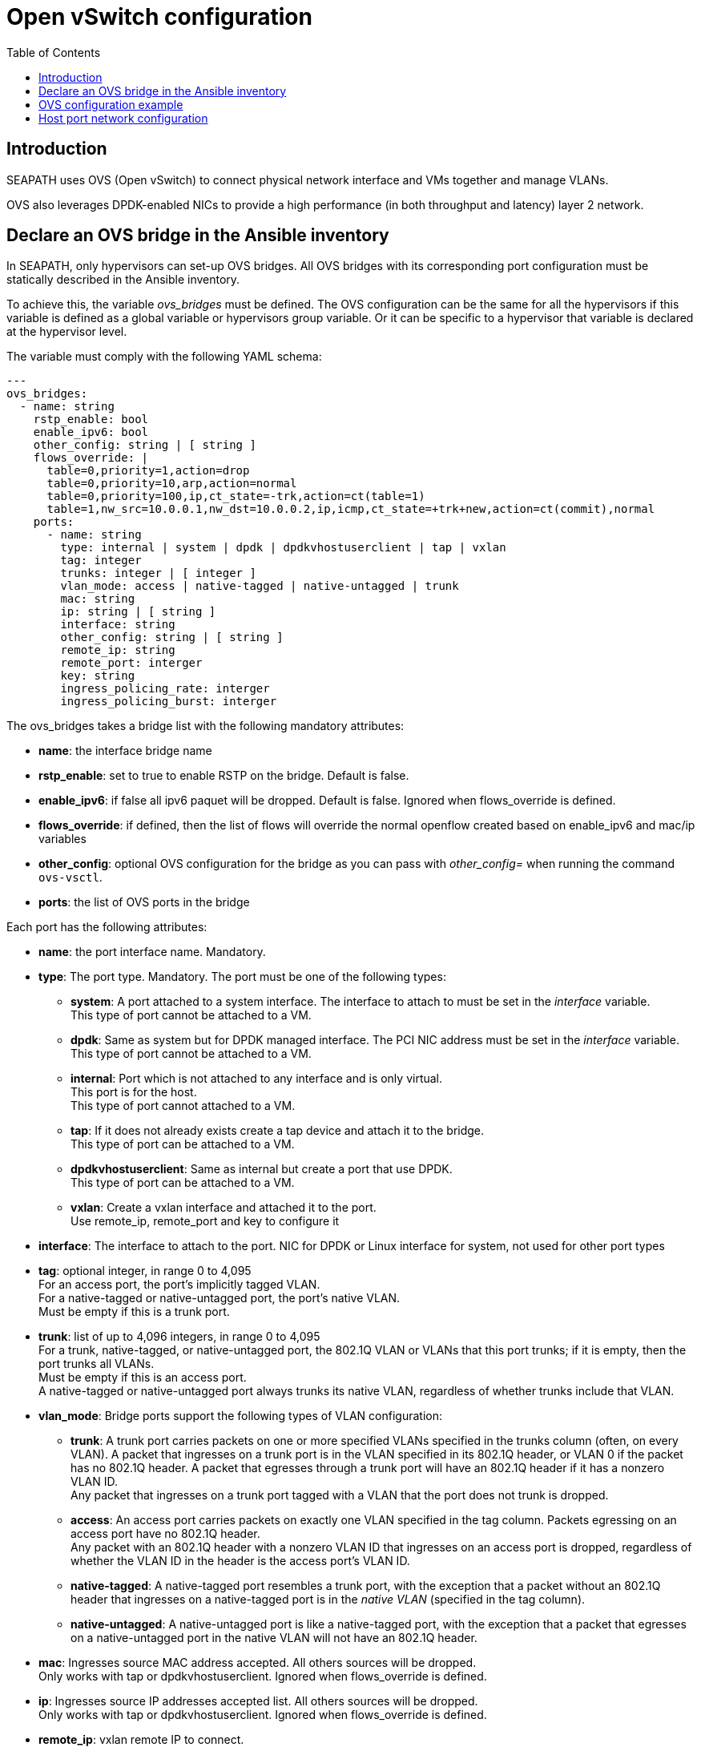 // Copyright (C) 2021, RTE (http://www.rte-france.com)
// SPDX-License-Identifier: CC-BY-4.0

Open vSwitch configuration
==========================
:toc:
:sectnumlevels: 1


== Introduction

SEAPATH uses OVS (Open vSwitch) to connect physical network interface and VMs
together and manage VLANs.

OVS also leverages DPDK-enabled NICs to provide a high performance (in both
throughput and latency) layer 2 network.

== Declare an OVS bridge in the Ansible inventory

In SEAPATH, only hypervisors can set-up OVS bridges. All OVS bridges with its
corresponding port configuration must be statically described in the Ansible
inventory.

To achieve this, the variable _ovs_bridges_ must be defined. The OVS
configuration can be the same for all the hypervisors if this variable is
defined as a global variable or hypervisors group variable. Or it can be
specific to a hypervisor that variable is declared at the hypervisor level.

The variable must comply with the following YAML schema:
[source,yaml]
----
---
ovs_bridges:
  - name: string
    rstp_enable: bool
    enable_ipv6: bool
    other_config: string | [ string ]
    flows_override: |
      table=0,priority=1,action=drop
      table=0,priority=10,arp,action=normal
      table=0,priority=100,ip,ct_state=-trk,action=ct(table=1)
      table=1,nw_src=10.0.0.1,nw_dst=10.0.0.2,ip,icmp,ct_state=+trk+new,action=ct(commit),normal
    ports:
      - name: string
        type: internal | system | dpdk | dpdkvhostuserclient | tap | vxlan
        tag: integer
        trunks: integer | [ integer ]
        vlan_mode: access | native-tagged | native-untagged | trunk
        mac: string
        ip: string | [ string ]
        interface: string
        other_config: string | [ string ]
        remote_ip: string
        remote_port: interger
        key: string
        ingress_policing_rate: interger
        ingress_policing_burst: interger
----

The ovs_bridges takes a bridge list with the following mandatory attributes:

* *name*: the interface bridge name
* *rstp_enable*: set to true to enable RSTP on the bridge. Default is false.
* *enable_ipv6*: if false all ipv6 paquet will be dropped. Default is false. Ignored when flows_override is defined.
* *flows_override*: if defined, then the list of flows will override the normal openflow created based on enable_ipv6 and mac/ip variables
* *other_config*: optional OVS configuration for the bridge as you can pass with
  _other_config=_ when running the command `ovs-vsctl`.

* *ports*: the list of OVS ports in the bridge

Each port has the following attributes:

* *name*: the port interface name. Mandatory.
* *type*: The port type. Mandatory. The port must be one of the following types:
** *system*:
   A port attached to a system interface. The interface to attach to must be set
   in the _interface_ variable. +
   This type of port cannot be attached to a VM.
** *dpdk*:
   Same as system but for DPDK managed interface. The PCI NIC address must be
   set in the _interface_ variable. +
   This type of port cannot be attached to a VM.
** *internal*:
   Port which is not attached to any interface and is only virtual. +
   This port is for the host. +
   This type of port cannot attached to a VM.
** *tap*:
   If it does not already exists create a tap device and attach it to the
   bridge. +
   This type of port can be attached to a VM.
** *dpdkvhostuserclient*:
   Same as internal but create a port that use DPDK. +
   This type of port can be attached to a VM.
** *vxlan*:
  Create a vxlan interface and attached it to the port. +
  Use remote_ip, remote_port and key to configure it
* *interface*: The interface to attach to the port. NIC for DPDK or Linux
               interface for system, not used for other port types
* *tag*: optional integer, in range 0 to 4,095 +
         For an access port, the port’s implicitly tagged VLAN. +
         For a native-tagged or native-untagged port, the port’s native VLAN. +
         Must be empty if this is a trunk port.
* *trunk*: list of up to 4,096 integers, in range 0 to 4,095 +
            For a trunk, native-tagged, or native-untagged port, the 802.1Q VLAN
            or VLANs that this port trunks; if it is empty, then the port trunks
            all VLANs. +
            Must be empty if this is an access port. +
            A native-tagged or native-untagged port always trunks its native
            VLAN, regardless of whether trunks include that VLAN.
* *vlan_mode*: Bridge ports support the following types of VLAN configuration:
** *trunk*:
    A trunk port carries packets on one or more specified VLANs specified in the
    trunks column (often, on every VLAN). A packet that ingresses on a trunk
    port is in the VLAN specified in its 802.1Q header, or VLAN 0 if the packet
    has no 802.1Q header. A packet that egresses through a trunk port will have
    an 802.1Q header if it has a nonzero VLAN ID. +
    Any packet that ingresses on a trunk port tagged with a VLAN that the port
    does not trunk is dropped.
** *access*:
    An access port carries packets on exactly one VLAN specified in the tag
    column. Packets egressing on an access port have no 802.1Q header. +
    Any packet with an 802.1Q header with a nonzero VLAN ID that ingresses on an
    access port is dropped, regardless of whether the VLAN ID in the header is
    the access port’s VLAN ID.
** *native-tagged*:
    A native-tagged port resembles a trunk port, with the exception that a
    packet without an 802.1Q header that ingresses on a native-tagged port is in
    the _native VLAN_ (specified in the tag column).
** *native-untagged*:
    A native-untagged port is like a native-tagged port, with the exception
    that a packet that egresses on a native-untagged port in the native VLAN
    will not have an 802.1Q header.
* *mac*:
  Ingresses source MAC address accepted. All others sources will be dropped. +
  Only works with tap or dpdkvhostuserclient. Ignored when flows_override is defined.
* *ip*:
  Ingresses source IP addresses accepted list. All others sources will be
  dropped. +
  Only works with tap or dpdkvhostuserclient. Ignored when flows_override is defined.
* *remote_ip*:
  vxlan remote IP to connect.
* *remote_port*:
  vxlan remote port. Default is 4789.
* *key*:
  vxlan key.
* *other_config*:
  Optional additional OVS port configurations as you can pass with
  _other_config=_ when running `ovs-vsctl`.
* *ingress_policing_rate*:
  The maximum rate (in Kbps) that this port should be allowed to send. +
  If not set, this policy will be disabled.
* *ingress_policing_burst*:
  A parameter to the policing algorithm to indicate the maximum amount of data
  (in Kb) that this interface can send beyond the policing rate. +
  If not set, this policy will be disabled.

== OVS configuration example

[source,yaml]
----
---
all:
  children:
    cluster_machines:
      children:
        hypervisors:
          vars:
            ovs_bridges:
              - name: ovsbr0
                ports:
                  - name: ovsbr0VirtualPort0
                    type: tap
                    tag: 40
                    ingress_policing_rate: 1000
                    ingress_policing_burst: 500
                    vlan_mode: native-untagged
                    mac: "77:fd:4d:68:30:3b"
                    ip: "192.168.4.3"
                  - name: ovsbr0VirtualPort1
                    type: tap
                    tag: 40
                    vlan_mode: native-untagged
                    mac: "77:fd:4d:68:30:3c"
                    ip: "192.168.4.3"
                  - name: ovsbr0HostPort
                    type: internal
                    tag: 40
                    vlan_mode: native-untagged
                  - name: ovsbr0ExternalPort
                    type: system
                    interface: eno1
              - name: dpdkbr0
                ports:
                  - name: dpdkbr0VirtualPort0
                    type: dpdkvhostuserclient
                    trunks:
                      - 300
                      - 2170
                      - 1170
                    mac: "94:9b:37:7b:87:50"
                    ip:
                        - "10.10.1.7"
                        - "192.168.27"
                        - "10.4.1.7"
                  - name: dpdkbr0VirtualPort1
                    type: dpdkvhostuserclient
                    tag: 300
                    vlan_mode: native-untagged
                    mac: "94:9b:37:7b:87:51"
                    ip: "10.10.1.8"
                  - name: dpdkbr1ExternalPort
                    type: dpdk
                    interface: "0000:08:00.1"
----

== Host port network configuration

It is possible to configure an internal port not used by the VM to access to the
bridge network from the host. This can be done as another network interface
using the custom_network variable. This situation is illustrated in the example below.

[source,yaml]
----
---
all:
  children:
    cluster_machines:
      children:
        hypervisors:
          vars:
            00-ovsbr0ExternalPort:
                - Match:
            - Name: "ovsbr0ExternalPort"
            - Network:
                - Address: "192.168.54.5/24"
----

